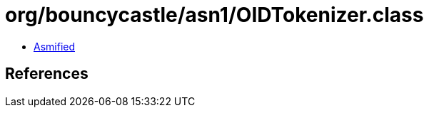 = org/bouncycastle/asn1/OIDTokenizer.class

 - link:OIDTokenizer-asmified.java[Asmified]

== References

